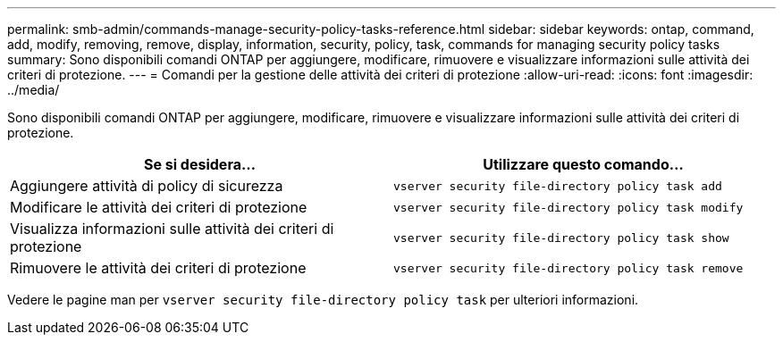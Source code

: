 ---
permalink: smb-admin/commands-manage-security-policy-tasks-reference.html 
sidebar: sidebar 
keywords: ontap, command, add, modify, removing, remove, display, information, security, policy, task, commands for managing security policy tasks 
summary: Sono disponibili comandi ONTAP per aggiungere, modificare, rimuovere e visualizzare informazioni sulle attività dei criteri di protezione. 
---
= Comandi per la gestione delle attività dei criteri di protezione
:allow-uri-read: 
:icons: font
:imagesdir: ../media/


[role="lead"]
Sono disponibili comandi ONTAP per aggiungere, modificare, rimuovere e visualizzare informazioni sulle attività dei criteri di protezione.

|===
| Se si desidera... | Utilizzare questo comando... 


 a| 
Aggiungere attività di policy di sicurezza
 a| 
`vserver security file-directory policy task add`



 a| 
Modificare le attività dei criteri di protezione
 a| 
`vserver security file-directory policy task modify`



 a| 
Visualizza informazioni sulle attività dei criteri di protezione
 a| 
`vserver security file-directory policy task show`



 a| 
Rimuovere le attività dei criteri di protezione
 a| 
`vserver security file-directory policy task remove`

|===
Vedere le pagine man per `vserver security file-directory policy task` per ulteriori informazioni.
